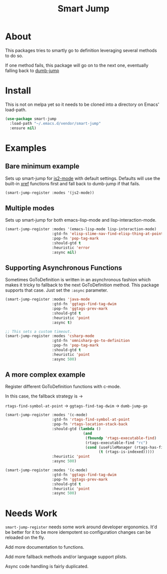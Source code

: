 #+TITLE: Smart Jump

* About
  This packages tries to smartly go to definition leveraging several methods to
  do so.

  If one method fails, this package will go on to the next one, eventually
  falling back to [[https://github.com/jacktasia/dumb-jump][dumb-jump]]

* Install
  This is not on melpa yet so it needs to be cloned into a directory on Emacs'
  load-path.

#+begin_src emacs-lisp :tangle yes
  (use-package smart-jump
    :load-path "~/.emacs.d/vendor/smart-jump"
    :ensure nil)
#+end_src

* Examples
** Bare minimum example
   Sets up smart-jump for [[https://github.com/mooz/js2-mode][js2-mode]] with default settings. Defaults will use the
   built-in [[https://github.com/emacs-mirror/emacs/blob/master/lisp/progmodes/xref.el][xref]] functions first and fall back to dumb-jump if that fails.

   #+begin_src emacs-lisp :tangle yes
   (smart-jump-register :modes '(js2-mode))
   #+end_src
** Multiple modes
   Sets up smart-jump for both emacs-lisp-mode and lisp-interaction-mode.
   #+begin_src emacs-lisp :tangle yes
   (smart-jump-register :modes '(emacs-lisp-mode lisp-interaction-mode)
                        :gtd-fn 'elisp-slime-nav-find-elisp-thing-at-point
                        :pop-fn 'pop-tag-mark
                        :should-gtd t
                        :heuristic 'error
                        :async nil)
   #+end_src
** Supporting Asynchronous Functions
   Sometimes GoToDefinition is written in an asynchronous fashion which makes it
   tricky to fallback to the next GoToDefinition method. This package supports
   that case. Just set the ~:async~ parameter.
   #+begin_src emacs-lisp :tangle yes
   (smart-jump-register :modes 'java-mode
                        :gtd-fn 'ggtags-find-tag-dwim
                        :pop-fn 'ggtags-prev-mark
                        :should-gtd t
                        :heuristic 'point
                        :async t)

   #+end_src

   #+begin_src emacs-lisp :tangle yes
   ;; This sets a custom timeout.
   (smart-jump-register :modes 'csharp-mode
                        :gtd-fn 'omnisharp-go-to-definition
                        :pop-fn 'pop-tag-mark
                        :should-gtd t
                        :heuristic 'point
                        :async 500)
   #+end_src
** A more complex example
   Register different GoToDefinition functions with c-mode.

   In this case, the fallback strategy is ->

   ~rtags-find-symbol-at-point~ -> ~ggtags-find-tag-dwim~ -> ~dumb-jump-go~

#+begin_src emacs-lisp :tangle yes
  (smart-jump-register :modes '(c-mode)
                       :gtd-fn 'rtags-find-symbol-at-point
                       :pop-fn 'rtags-location-stack-back
                       :should-gtd (lambda ()
                                     (and
                                      (fboundp 'rtags-executable-find)
                                      (rtags-executable-find "rc")
                                      (cond (useFileManager (rtags-has-filemanager))
                                            (t (rtags-is-indexed)))))
                       :heuristic 'point
                       :async 500)

  (smart-jump-register :modes '(c-mode)
                       :gtd-fn 'ggtags-find-tag-dwim
                       :pop-fn 'ggtags-prev-mark
                       :should-gtd t
                       :heuristic 'point
                       :async 500)
#+end_src
* Needs Work
  ~smart-jump-register~ needs some work around developer ergonomics. It'd be
  better for it to be more idempotent so configuration changes can be reloaded
  on the fly.

  Add more documentation to functions.

  Add more fallback methods and/or language support plists.

  Async code handling is fairly duplicated.

